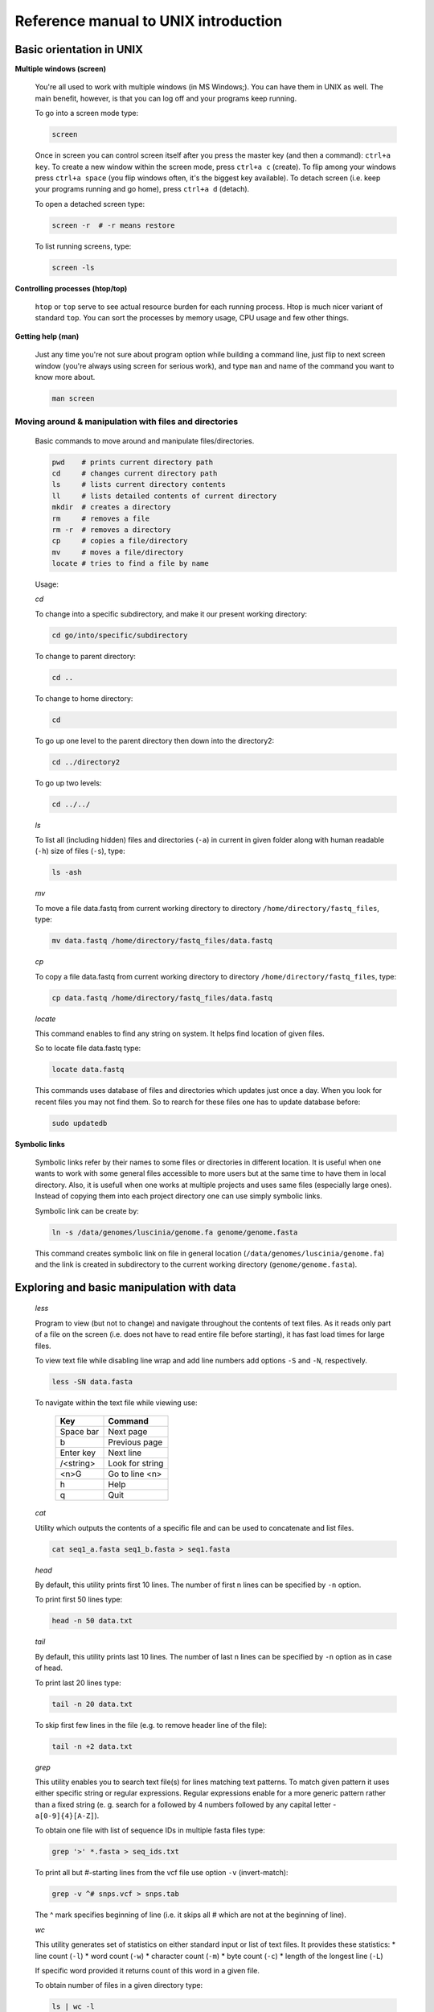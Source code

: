 Reference manual to UNIX introduction
=====================================

Basic orientation in UNIX
-------------------------

**Multiple windows (screen)**

  You're all used to work with multiple windows (in MS Windows;). You can have them in UNIX as well. The main benefit, however, is that you can log off and your programs keep running.

  To go into a screen mode type:

  .. code-block:: bash
  
    screen

  Once in screen you can control screen itself after you press the master key (and then a command): ``ctrl+a key``. To create a new window within the screen mode, press ``ctrl+a c`` (create). To flip among your windows press ``ctrl+a space`` (you flip windows often, it's the biggest key available). To detach screen (i.e. keep your programs running and go home), press ``ctrl+a d`` (detach).

  To open a detached screen type:
  
  .. code-block:: bash
  
    screen -r  # -r means restore

  To list running screens, type:
  
  .. code-block:: bash
  
    screen -ls

**Controlling processes (htop/top)**

  ``htop`` or ``top`` serve to see actual resource burden for each running process. Htop is much nicer variant of standard ``top``. 
  You can sort the processes by memory usage, CPU usage and few other things.


**Getting help (man)**

  Just any time you're not sure about program option while building a command line, just
  flip to next screen window (you're always using screen for serious work), and type ``man`` 
  and name of the command you want to know more about.

  .. code-block:: bash
  
    man screen

.. _moving_around:

Moving around & manipulation with files and directories
^^^^^^^^^^^^^^^^^^^^^^^^^^^^^^^^^^^^^^^^^^^^^^^^^^^^^^^


  Basic commands to move around and manipulate files/directories.

  .. code-block:: bash
  
    pwd    # prints current directory path
    cd     # changes current directory path
    ls     # lists current directory contents
    ll     # lists detailed contents of current directory
    mkdir  # creates a directory
    rm     # removes a file
    rm -r  # removes a directory
    cp     # copies a file/directory
    mv     # moves a file/directory
    locate # tries to find a file by name

  Usage:

  *cd*

  To change into a specific subdirectory, and make it our present working directory:

  .. code-block:: bash

    cd go/into/specific/subdirectory

  To change to parent directory:
  
  .. code-block:: bash
  
    cd ..
  
  To change to home directory:
  
  .. code-block:: bash
  
    cd
  
  To go up one level to the parent directory then down into the directory2:
  
  .. code-block:: bash
  
    cd ../directory2
  
  To go up two levels:
  
  .. code-block:: bash
  
    cd ../../

  *ls*

  To list all (including hidden) files and directories (``-a``) in current in given folder along with human readable (``-h``) size of files (``-s``), type:
  
  .. code-block:: bash
  
    ls -ash

  *mv*

  To move a file data.fastq from current working directory to directory ``/home/directory/fastq_files``, type:
  
  .. code-block:: bash
  
    mv data.fastq /home/directory/fastq_files/data.fastq

  *cp*

  To copy a file data.fastq from current working directory to directory ``/home/directory/fastq_files``, type:
  
  .. code-block:: bash
  
    cp data.fastq /home/directory/fastq_files/data.fastq

  *locate*

  This command enables to find any string on system. It helps find location of given files.

  So to locate file data.fastq type:
  
  .. code-block:: bash
  
    locate data.fastq

  This commands uses database of files and directories which updates just once a day. When you look for recent files you may not find them. So to rearch for these files one has to update database before:
  
  .. code-block:: bash
  
    sudo updatedb

**Symbolic links**

  Symbolic links refer by their names to some files or directories in different location. It is useful when one wants to work with some general files accessible to more users but at the same time to have them in local directory. Also, it is usefull when one works at multiple projects and uses same files (especially large ones). Instead of copying them into each project directory one can use simply symbolic links.

  Symbolic link can be create by:
  
  .. code-block:: bash
  
    ln -s /data/genomes/luscinia/genome.fa genome/genome.fasta

  This command creates symbolic link on file in general location (``/data/genomes/luscinia/genome.fa``) and the link is created in subdirectory to the current working directory (``genome/genome.fasta``).



Exploring and basic manipulation with data
------------------------------------------

  *less*

  Program to view (but not to change) and navigate throughout the contents of text files. As it reads only part of a file on the screen (i.e. does not have to read entire file before starting), it has fast load times for large files.

  To view text file while disabling line wrap and add line numbers add options ``-S`` and ``-N``, respectively.

  .. code-block:: bash
  
    less -SN data.fasta

  To navigate within the text file while viewing use:
  
  
    +-----------+-----------------+
    |  Key      | Command         |
    +===========+=================+
    | Space bar | Next page       |
    +-----------+-----------------+
    | b         | Previous page   |
    +-----------+-----------------+
    | Enter key | Next line       |
    +-----------+-----------------+
    | /<string> | Look for string |
    +-----------+-----------------+
    | <n>G      | Go to line <n>  |
    +-----------+-----------------+
    | h         | Help            |
    +-----------+-----------------+
    | q         |  Quit           |
    +-----------+-----------------+

  *cat*

  Utility which outputs the contents of a specific file and can be used to concatenate and list files.

  .. code-block:: bash
  
    cat seq1_a.fasta seq1_b.fasta > seq1.fasta

  *head*

  By default, this utility prints first 10 lines. The number of first n lines can be specified by ``-n`` option.

  To print first 50 lines type:
  
  .. code-block:: bash
  
    head -n 50 data.txt

  *tail*

  By default, this utility prints last 10 lines. The number of last n lines can be specified by ``-n`` option as in case of head.

  To print last 20 lines type:
  
  .. code-block:: bash
  
    tail -n 20 data.txt

  To skip first few lines in the file (e.g. to remove header line of the file):
  
  .. code-block:: bash
  
    tail -n +2 data.txt

  *grep*

  This utility enables you to search text file(s) for lines matching text patterns. To match given pattern it uses either specific string or regular expressions. Regular expressions enable for a more generic pattern rather than a fixed string (e. g. search for ``a`` followed by 4 numbers followed by any capital letter - ``a[0-9]{4}[A-Z]``).

  To obtain one file with list of sequence IDs in multiple fasta files type:
  
  .. code-block:: bash
  
    grep '>' *.fasta > seq_ids.txt


  To print all but #-starting lines from the vcf file use option ``-v`` (invert-match):
  
  .. code-block:: bash
  
    grep -v ^# snps.vcf > snps.tab

  The ^ mark specifies beginning of line (i.e. it skips all # which are not at the beginning of line).
  
  *wc*

  This utility generates set of statistics on either standard input or list of text files. It provides these statistics:
  * line count (``-l``)
  * word count (``-w``)
  * character count (``-m``)
  * byte count (``-c``)
  * length of the longest line (``-L``)

  If specific word provided it returns count of this word in a given file.

  To obtain number of files in a given directory type:
  
  .. code-block:: bash
  
    ls | wc -l

  The ``|`` symbol is explained in further section.
  
  *cut*

  Cut out specific columns (fields/bytes) out of a file. By default, fields are separated by TAB. Otherwise, change delimiter using ``-d`` option. To select specific fields out of a file use ``-f`` option (position of selected fields/columns separated by commas). If needed to complement selected fields (i.e. keep all but selected fields) use ``--complement`` option.

  Out of large matrix select all but first column and row representing IDs of rows and columns, respectively:
  
  .. code-block:: bash
  
    < matrix1.txt tail -n +2 | cut --complement -f 1 > matrix2.txt

  *sort*

  This utility sorts a file based on whole lines or selected columns. To sort numerically use ``-n`` option. Range of columns used as sorting criterion is specified by ``-k`` option.

  Extract list of SNPs with their IDs and coordinates in genome from vcf file and sort them based on chromosome and physical position:
  
  .. code-block:: bash
  
    < snps.vcf grep ^# | cut -f 1-4 | sort -n -k2,2 -k3,3 > snps.tab

  *uniq*

  This utility takes sorted lists and provides unique records and also counts of non-unique records (``-c``). To have more numerous records on top of output use ``-r`` option for ``sort`` command.

  Find out count of SNPs on each chromosome:
  
  .. code-block:: bash
  
    < snps.vcf grep ^# | cut -f 2 | sort | uniq -c > chromosomes.tab

  *tr*

  Replaces or removes specific sets of characters within files.

  To replace a characters a and b in the entire file for characters c and d  type:
  
  .. code-block:: bash
  
    tr 'ab' 'cd' < file1.txt > file2.txt
    
  Multiple consecutive occurrences of specific character can be replaced by single character using ``-s`` option. To remove empty lines type:
  
  .. code-block:: bash
  
    tr -s '\n' < file1.txt > file2.txt

  To replace lower case to upper case in fasta sequence type:
  
  .. code-block:: bash
  
    tr "[:lower:]" "[:upper:]" < file1.txt > file2.txt


Building commands
-----------------

**Globbing**

  Refers to manipulating (searching/listing/etc.) files based on pattern matching using specific characters.
  
  Example:
  
  .. code-block:: bash
  
    ls
    # a.bed b.bed seq1_a.fasta seq1_b.fasta seq2_a.fasta seq2_b.fasta
    ls *.fasta
    # seq1_a.fasta seq1_b.fasta seq2_a.fasta seq2_b.fasta


  Character ``*`` in previous example replaces any number of any characters and it indicates to ``ls`` command to list any file ending with ".fasta".

  However, if we look for fastq instead, we got no result:
  
  .. code-block:: bash
  
    ls *.fastq
    # 


  Character ``?`` in following example replaces just right the one character (a/b) and it indicates to ls functions to list files containing `seq2_` at the beginning, any single character in the middle (a/b) and ending with ".fasta"

  .. code-block:: bash

    ls
    # a.bed b.bed seq1_a.fasta seq1_b.fasta seq2_a.fasta seq2_b.fasta
    ls seq2_?.fasta
    # seq2_a.fasta seq2_b.fasta
    
  .. code-block:: bash
    
    ls
    # a.bed b.bed seq1_a.fasta seq1_b.fasta seq2_a.fasta seq2_b.fasta
    ls seq2_[ab].fasta
    # seq2_a.fasta seq2_b.fasta

  One can specifically list altering characters (a,b) using brackets ``[]``. One may also be more general and list all files having any alphabetical character ``[a-z]`` or any numerical character ``[0-9]``:

  .. code-block:: bash

    ls
    # a.bed b.bed seq1_a.fasta seq1_b.fasta seq2_a.fasta seq2_b.fasta
    ls seq[0-9]_[a-z].fasta
    # seq1_a.fasta seq1_b.fasta seq2_a.fasta seq2_b.fasta
    

**TAB completition**

  Using key TAB one can finish unique file names or paths without having to fully type them. (try and see)

  From this perspective it is important to think about names for directories in advance as it can spare you a lot time in future. For instance, when processing data with multiple steps one can use numbers at beginnings of names:

  * 00-beginning
  * 01-first-processing
  * 02-second-processsing
  * ...

**Variables**

  UNIX environment enables to use shell variables. To set primer sequence ``'GATACGCTACGTGC'`` to variable ``PRIMER1`` in a command line and print it on screen using ``echo``, type:
  
  .. code-block:: bash
  
    PRIMER1=GATACGCTACGTGC
    echo $PRIMER1
    # GATACGCTACGTGC

.. note:: It is good habit in UNIX to use capitalized names for variables: ``PRIMER1`` not ``primer1``.

**Pipes**

  UNIX environment enables to chain commands using pipe symbol ``|``. Standard output of the first command serves as standard input of the second one, and so on.

  .. code-block:: bash
  
    ls | head -n 5

**Subshell**

  Subshell enables to run two commands and capture the output into single file. It can be helpful in dealing with data files headers. Use of subshell enables to remove header, run the set of operations on the data, and later insert the header back to file. The basic syntax is:

  .. code-block:: bash

    (command1 file1.txt && command2 file1.txt) > file2.txt

  To sort data file based on two columns without including header type:
  
  .. code-block:: bash
  
    (head -n 1 file1.txt && tail -n +2 file1.txt | sort -n -k1,1 -k2,2) > file2.txt

  Subshell can be used also to preprocess multiple inputs on the fly (saving useless intermediate files):

  .. code-block:: bash

    paste <(< file1.txt tr ' ' '\t') <(<file2.txt tr '' '\t') > file3.txt


Advanced text manipulation (sed)
--------------------------------

``sed`` "stream editor" allows you to change file line by line. You can substitute text, you can drop lines, you can transform text... but 
the syntax can be quite opaque if you're doing anything more than substituting `foo` with `bar` in every line (``sed 's/foo/bar/g'``).

More complex data manipulation (awk)
------------------------------------

``awk`` enables to manipulate text data in a very complex way. In fact, it is a simple programming language with functionality similar to regular programming languages. As such it enables enormous variability in ways of how to process text data.

It can be used to write a short script and which can be chained along with UNIX commands in one pipeline. The biggest power of `awk` is that it's line oriented and saves you lot of boilerplate code that you would have to write in other languages, if you need moderately complex processing of text files. The basic structure of the script is divided into three parts and any of these three parts may or may not be included in the script (according to the intention of user). The first part ``'BEGIN{}'`` conducts operation before going through the input file, the middle part ``'{}'`` goes throughout the input file and conducts operations on each line separately. The last part ``'END{}'`` conducts operation after going through the input file.

The basic syntax:

  .. code-block:: bash
  
    < data.txt awk 'BEGIN{<before data processing>} {<process each line>} END{<after all lines are processed>}' > output.txt

**Built-in variables**

  awk has several built-in variables which can be used to track and process data without having to program specific feature.

  The basic four built-in variables:
  
  * ``FS`` - input field separator
  * ``OFS`` - output field separator
  * ``NR`` - record (line) number
  * ``NF`` - number of fields in record (in line)

There is even more built-in variables that we won't discuss here: ``RS``, ``ORS``, ``FILENAME``, ``FNR``

Use of built-in variables:

awk splits each line into columns based on white space. When a different delimiter (e.g. TAB) is to be used, it can be specified using ``-F`` option. If you want to keep this custom Field Separator in the output, you have to set the Output Field Separator as well (there's no command line option for OFS):

  .. code-block:: bash
  
    < data.txt awk -F $'\t' 'BEGIN{OFS=FS}{print $1,$2}' > output.txt

  This command takes file data.txt, extract first two TAB delimited columns of the input file and print them TAB delimited into the output file output.txt. When we look more closely on the syntax we see that the TAB delimiter was set using ``-F`` option. This option corresponds to the ``FS`` built-in variable. As we want TAB delimited columns in the output file we pass ``FS`` to ``OFS`` (i.e. ouput field separator) in the ``BEGIN`` section. Further, in the middle section we print out first two columns which can be extracted by numbers with ``$`` symbol (``$1``, ``$2``). The numbers correspond to position of the column in the input file. We could, of course, use for this operation the ``tr`` command which is even simpler. However, the awk enables to conduct any other operation on given data.

  .. note:: The complete input line is stored in ``$0``.


The ``NR`` built-in variable can be used to capture each second line in a file type:

  .. code-block:: bash
  
    < data.txt awk '{ if(NR % 2 == 0){ print $0 }}' > output.txt

  The ``%`` symbol represents modulo operator which returns the remainder of division. The ``if()`` condition is used to decide on whether the modulo is 0 or not.

  Here is a bit more complex example of how to use ``awk``. We write a command which retrieves coordinates of introns from coordinates of exons.

  Example of input file:
  
  .. code-block:: bash
  
    GeneID            Chromosome   Exon_Start   Exon_End
    ENSG00000139618   chr13        32315474     32315667
    ENSG00000139618   chr13        32316422     32316527
    ENSG00000139618   chr13        32319077     32319325
    ENSG00000139618   chr13        32325076     32325184
    ...               ...          ...          ...

  The command is going to be as follows:
  
  When we look at the command step by step we first remove header and sort data based on GeneID and Exon_Start columns:
  
  .. code-block:: bash
  
    < exons.txt tail -n +2 | sort -k1,1 -k3,3n | ...

  Further, we write a short script using awk to obtain coordinates of introns:
  
  .. code-block:: bash
  
    ... | awk -F $'\t' 'BEGIN{OFS=FS}{ 
             if(NR==1){ 
               x=$1; end1=$4+1;
             }else{ 
               if(x==$1) {
                   print $1,$2,end1,$3-1; end1=$4+1; 
               }else{ 
                   x=$1; end1=$4+1;
               }
             }
           }' > introns.txt

  In the ``BEGIN{}`` part we set TAB as output field separator. Further, using ``NR==1`` test we set GeneID for first line into ``x`` variable and intron start into end1 variable. Otherwise we do nothing. For others records ``NR > 1`` condition ``x==$1`` test if we are still within the same gene. If so we print exon end from previous line (``end1``) as intron start and exon start of current line we use as intron end. Next, we set new intron start (i.e. exon end from current line) into end1. If we have already moved into new one ``x<>$1``) we repeat procedure for the first line and print nothing waiting for next line.


  